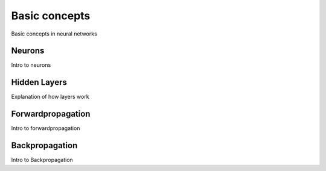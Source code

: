 .. _nn_concepts:

==============
Basic concepts
==============

Basic concepts in neural networks

Neurons
=======

Intro to neurons


Hidden Layers
=============

Explanation of how layers work


Forwardpropagation
==================

Intro to forwardpropagation


Backpropagation
===============

Intro to Backpropagation
